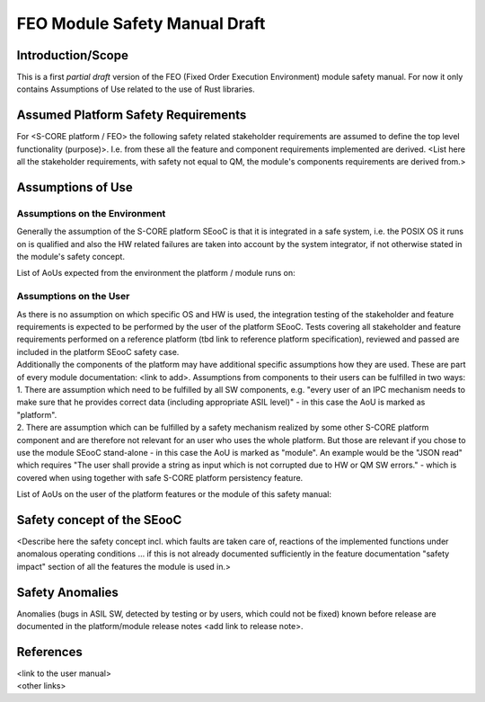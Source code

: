 ..
   # *******************************************************************************
   # Copyright (c) 2025 Contributors to the Eclipse Foundation
   #
   # See the NOTICE file(s) distributed with this work for additional
   # information regarding copyright ownership.
   #
   # This program and the accompanying materials are made available under the
   # terms of the Apache License Version 2.0 which is available at
   # https://www.apache.org/licenses/LICENSE-2.0
   #
   # SPDX-License-Identifier: Apache-2.0
   # *******************************************************************************

FEO Module Safety Manual Draft
==============================

Introduction/Scope
------------------
This is a first *partial draft* version of the FEO (Fixed Order Execution Environment) module safety manual.
For now it only contains Assumptions of Use related to the use of Rust libraries.

Assumed Platform Safety Requirements
------------------------------------
For <S-CORE platform / FEO> the following safety related stakeholder requirements are assumed to define the top level functionality (purpose)>. I.e. from these all the feature and component requirements implemented are derived.
<List here all the stakeholder requirements, with safety not equal to QM, the module's components requirements are derived from.>

Assumptions of Use
------------------

Assumptions on the Environment
^^^^^^^^^^^^^^^^^^^^^^^^^^^^^^
| Generally the assumption of the S-CORE platform SEooC is that it is integrated in a safe system, i.e. the POSIX OS it runs on is qualified and also the HW related failures are taken into account by the system integrator, if not otherwise stated in the module's safety concept.


.. aou_req:: on_target_crates
   :id: aou_req__feo__on_target_crates
   :reqtype: Functional
   :security: YES
   :safety: ASIL_B
   :status: invalid

   Only the following crates of the FEO module shall be used to build code that runs on
   targets in release builds.

   - feo
   - feo-cpp-build
   - feo-cpp-macros
   - feo-time


.. aou_req:: rust_core_lib
   :id: aou_req__feo__rust_core_lib
   :reqtype: Functional
   :security: YES
   :safety: ASIL_B
   :status: valid

   The Rust core lib used to build FEO shall be qualified according to the same ASIL level as the FEO framework.


.. aou_req:: rust_std_lib_modules
   :id: aou_req__feo__rust_std_lib_modules
   :reqtype: Functional
   :security: YES
   :safety: ASIL_B
   :status: invalid

   The following items from the Rust std library shall be safety qualified:

   - std::collections::HashMap
   - std::collections::HashSet
   - std::fs::File
   - std::fs::OpenOptions
   - std::io::BufWriter
   - std::io::Cursor
   - std::io::Error
   - std::io::Read
   - std::io::Result
   - std::io::Write
   - std::net::TcpStream
   - std::path::Path
   - std::path::PathBuf
   - std::sync::mpsc::bounded
   - std::sync::mpsc::Receiver
   - std::sync::mpsc::RecvTimeoutError
   - std::sync::mpsc::SyncSender
   - std::sync::OnceLock
   - std::thread::JoinHandle
   - std::thread::spawn
   - std::time::Instant
   - std::time::SystemTime
   - std::time::UNIX_EPOCH
   - std::vec::Vec

   **Note:** The above list is not yet complete. It needs to be refined based on a final implementation.
   At the moment, it covers probably about 95% of std library usages.
   An accurate list could be determined by switching feo to #![no_std] and looking at the compilation errors,
   but it gets quickly out of date with a changing codebase.



List of AoUs expected from the environment the platform / module runs on:


.. needtable::
   :style: table
   :columns: title;id;status
   :colwidths: 25,25,25
   :sort: title

   results = []

   for need in needs.filter_types(["aou_req"]):
      if need and "environment" in need["tags"]:
                results.append(need)

Assumptions on the User
^^^^^^^^^^^^^^^^^^^^^^^
| As there is no assumption on which specific OS and HW is used, the integration testing of the stakeholder and feature requirements is expected to be performed by the user of the platform SEooC. Tests covering all stakeholder and feature requirements performed on a reference platform (tbd link to reference platform specification), reviewed and passed are included in the platform SEooC safety case.
| Additionally the components of the platform may have additional specific assumptions how they are used. These are part of every module documentation: <link to add>. Assumptions from components to their users can be fulfilled in two ways:
| 1. There are assumption which need to be fulfilled by all SW components, e.g. "every user of an IPC mechanism needs to make sure that he provides correct data (including appropriate ASIL level)" - in this case the AoU is marked as "platform".
| 2. There are assumption which can be fulfilled by a safety mechanism realized by some other S-CORE platform component and are therefore not relevant for an user who uses the whole platform. But those are relevant if you chose to use the module SEooC stand-alone - in this case the AoU is marked as "module". An example would be the "JSON read" which requires "The user shall provide a string as input which is not corrupted due to HW or QM SW errors." - which is covered when using together with safe S-CORE platform persistency feature.

List of AoUs on the user of the platform features or the module of this safety manual:

.. needtable::
   :style: table
   :columns: title;id;status
   :colwidths: 25,25,25
   :sort: title

   results = []

   for need in needs.filter_types(["aou_req"]):
      if need and "environment" not in need["tags"]:
                results.append(need)

Safety concept of the SEooC
---------------------------
| <Describe here the safety concept incl. which faults are taken care of, reactions of the implemented functions under anomalous operating conditions ... if this is not already documented sufficiently in the feature documentation "safety impact" section of all the features the module is used in.>

Safety Anomalies
----------------
| Anomalies (bugs in ASIL SW, detected by testing or by users, which could not be fixed) known before release are documented in the platform/module release notes <add link to release note>.

References
----------
| <link to the user manual>
| <other links>
